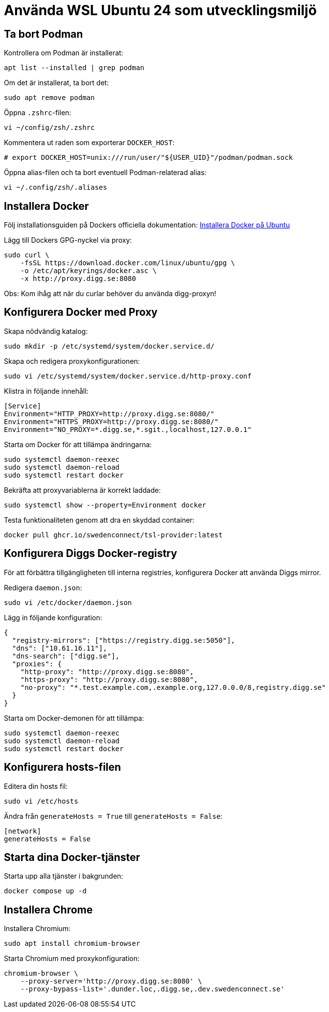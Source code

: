 = Använda WSL Ubuntu 24 som utvecklingsmiljö

== Ta bort Podman

Kontrollera om Podman är installerat:

[source,bash]
----
apt list --installed | grep podman
----

Om det är installerat, ta bort det:

[source,bash]
----
sudo apt remove podman
----

Öppna `.zshrc`-filen:

[source,bash]
----
vi ~/config/zsh/.zshrc
----

Kommentera ut raden som exporterar `DOCKER_HOST`:

[source,bash]
----
# export DOCKER_HOST=unix:///run/user/"${USER_UID}"/podman/podman.sock
----

Öppna alias-filen och ta bort eventuell Podman-relaterad alias:

[source,bash]
----
vi ~/.config/zsh/.aliases
----

== Installera Docker

Följ installationsguiden på Dockers officiella dokumentation:
https://docs.docker.com/engine/install/ubuntu/[Installera Docker på Ubuntu]

Lägg till Dockers GPG-nyckel via proxy:

[source,bash]
----
sudo curl \
    -fsSL https://download.docker.com/linux/ubuntu/gpg \
    -o /etc/apt/keyrings/docker.asc \
    -x http://proxy.digg.se:8080
----

Obs: Kom ihåg att när du curlar behöver du använda digg-proxyn!

== Konfigurera Docker med Proxy

Skapa nödvändig katalog:

[source,bash]
----
sudo mkdir -p /etc/systemd/system/docker.service.d/
----

Skapa och redigera proxykonfigurationen:

[source,bash]
----
sudo vi /etc/systemd/system/docker.service.d/http-proxy.conf
----

Klistra in följande innehåll:

[source,ini]
----
[Service]
Environment="HTTP_PROXY=http://proxy.digg.se:8080/"
Environment="HTTPS_PROXY=http://proxy.digg.se:8080/"
Environment="NO_PROXY=*.digg.se,*.sgit.,localhost,127.0.0.1"
----

Starta om Docker för att tillämpa ändringarna:

[source,bash]
----
sudo systemctl daemon-reexec
sudo systemctl daemon-reload
sudo systemctl restart docker
----

Bekräfta att proxyvariablerna är korrekt laddade:

[source,bash]
----
sudo systemctl show --property=Environment docker
----

Testa funktionaliteten genom att dra en skyddad container:

[source,bash]
----
docker pull ghcr.io/swedenconnect/tsl-provider:latest
----

== Konfigurera Diggs Docker-registry

För att förbättra tillgängligheten till interna registries,
konfigurera Docker att använda Diggs mirror.

Redigera `daemon.json`:

[source,bash]
----
sudo vi /etc/docker/daemon.json
----

Lägg in följande konfiguration:

[source,json]
----
{
  "registry-mirrors": ["https://registry.digg.se:5050"],
  "dns": ["10.61.16.11"],
  "dns-search": ["digg.se"],
  "proxies": {
    "http-proxy": "http://proxy.digg.se:8080",
    "https-proxy": "http://proxy.digg.se:8080",
    "no-proxy": "*.test.example.com,.example.org,127.0.0.0/8,registry.digg.se"
  }
}
----

Starta om Docker-demonen för att tillämpa:

[source,bash]
----
sudo systemctl daemon-reexec
sudo systemctl daemon-reload
sudo systemctl restart docker
----

== Konfigurera hosts-filen
Editera din hosts fil:
[source,bash]
----
sudo vi /etc/hosts
----
Ändra från `generateHosts = True` till `generateHosts = False`:
[source,ini]
----
[network]
generateHosts = False
----

== Starta dina Docker-tjänster

Starta upp alla tjänster i bakgrunden:

[source,bash]
----
docker compose up -d
----

== Installera Chrome

Installera Chromium:

[source,bash]
----
sudo apt install chromium-browser
----

Starta Chromium med proxykonfiguration:

[source,bash]
----
chromium-browser \
    --proxy-server='http://proxy.digg.se:8080' \
    --proxy-bypass-list='.dunder.loc,.digg.se,.dev.swedenconnect.se'
----
